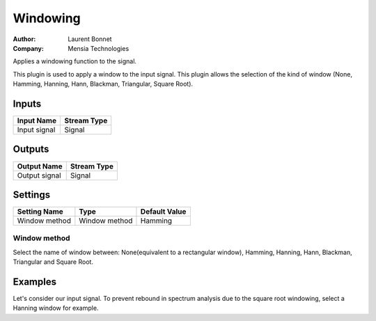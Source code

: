 .. _Doc_BoxAlgorithm_Windowing:

Windowing
=========

.. container:: attribution

   :Author:
      Laurent Bonnet
   :Company:
      Mensia Technologies


.. image:: images/Doc_BoxAlgorithm_Windowing.png

Applies a windowing function to the signal.

This plugin is used to apply a window to the input signal.
This plugin allows the selection of the kind of window
(None, Hamming, Hanning, Hann, Blackman, Triangular, Square Root).

Inputs
------

.. csv-table::
   :header: "Input Name", "Stream Type"

   "Input signal", "Signal"

Outputs
-------

.. csv-table::
   :header: "Output Name", "Stream Type"

   "Output signal", "Signal"

.. _Doc_BoxAlgorithm_Windowing_Settings:

Settings
--------

.. csv-table::
   :header: "Setting Name", "Type", "Default Value"

   "Window method", "Window method", "Hamming"

Window method
~~~~~~~~~~~~~

Select the name of window between: None(equivalent to a rectangular window), Hamming, Hanning, Hann, Blackman, 
Triangular and Square Root.

.. _Doc_BoxAlgorithm_Windowing_Examples:

Examples
--------

Let's consider our input signal.
To prevent rebound in spectrum analysis due to the square root
windowing, select a Hanning window for example.

